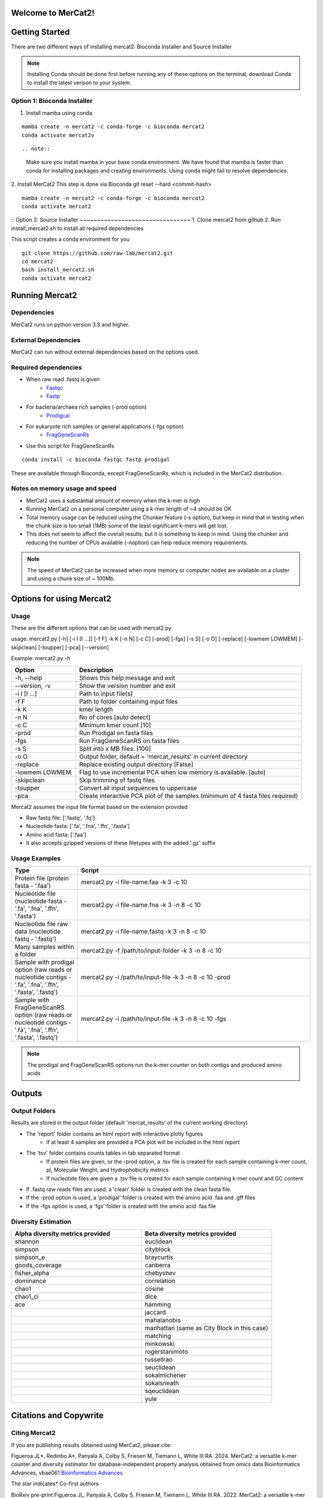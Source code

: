 .. ReadTheDocs_Tutorial documentation master file, created by
   sphinx-quickstart on Mon Jun 10 11:19:00 2024.
   You can adapt this file completely to your liking, but it should at least
   contain the root `toctree` directive.


   

Welcome to MerCat2!
================================================
|paper| |preprint| |install with| |Anaconda.org| |Last updated| |last updated| |Platforms| |license| |Downloads| |downloads| |downloads/month| |downloads/week|

..  |paper| image:: https://camo.githubusercontent.com/4e62fbf1240e11569ff5a5a55cfd46dd12aa4dfa41c1edd821f4f887d8e05c61/68747470733a2f2f696d672e736869656c64732e696f2f62616467652f70617065722d42696f696e666f726d6174696373416476616e6365732d7465616c2e7376673f7374796c653d666c61742d737175617265266d61784167653d33363030
   :target: https://doi.org/10.1093/bioadv/vbae061 

..  |preprint| image:: https://camo.githubusercontent.com/4b1ce666560094f833328c23d008ff7aa59e483db5f38e2aa2c6fd9e58f133e7/68747470733a2f2f696d672e736869656c64732e696f2f62616467652f7072657072696e742d42696f527869762d7265642e7376673f7374796c653d666c61742d737175617265266d61784167653d33363030
   :target: https://doi.org/10.1101/2022.11.22.517562

..  |install with| image:: https://camo.githubusercontent.com/2b3da1f4ac43c9ff4aa3151c2ea27dd4d00f147e01dfb55225b08b1cbc284774/68747470733a2f2f696d672e736869656c64732e696f2f62616467652f696e7374616c6c253230776974682d62696f636f6e64612d627269676874677265656e2e7376673f7374796c653d666c6174
   :target: http://bioconda.github.io/recipes/mercat2/README.html

..  |Anaconda.org| image:: https://camo.githubusercontent.com/8c1a83f3189c641f0f819a71dae7cabf3f7a002314f13621efba4d450a06d8a4/68747470733a2f2f616e61636f6e64612e6f72672f62696f636f6e64612f6d6572636174322f6261646765732f76657273696f6e2e737667
   :target: https://anaconda.org/bioconda/mercat2 

..  |Last updated| image:: https://camo.githubusercontent.com/ea29e40bfb15292c35d60919e24035ef541a309047f53a7f24b1b72798a5c0d4/68747470733a2f2f616e61636f6e64612e6f72672f62696f636f6e64612f6d6572636174322f6261646765732f6c61746573745f72656c656173655f646174652e737667
   :target: https://anaconda.org/bioconda/mercat2 

..  |last updated| image:: https://camo.githubusercontent.com/d1326f3d872ad8a6bb39ea6bebddc2d8440d8d918152f809326f33fa67941bf7/68747470733a2f2f616e61636f6e64612e6f72672f62696f636f6e64612f6d6572636174322f6261646765732f6c61746573745f72656c656173655f72656c61746976655f646174652e737667
   :target: https://anaconda.org/bioconda/mercat2 

..  |Platforms| image:: https://camo.githubusercontent.com/8741ef138a4ddda6adc435f3e84f64e608d4ca7d424f0fd62fd95bc240267de5/68747470733a2f2f616e61636f6e64612e6f72672f62696f636f6e64612f6d6572636174322f6261646765732f706c6174666f726d732e737667
   :target: https://anaconda.org/bioconda/mercat2 

..  |license| image:: https://camo.githubusercontent.com/ee552931b73896308a277e32be730377a4376610365ef0dc58a61f500426a5a6/68747470733a2f2f616e61636f6e64612e6f72672f62696f636f6e64612f6d6572636174322f6261646765732f6c6963656e73652e737667 
   :target: https://anaconda.org/bioconda/mercat2

..  |Downloads| image:: https://camo.githubusercontent.com/01b40ed4b155269d1cffae11c7b4a8c55403b452281e55fbec22b29fab76a20d/68747470733a2f2f616e61636f6e64612e6f72672f62696f636f6e64612f6d6572636174322f6261646765732f646f776e6c6f6164732e737667
   :target: https://anaconda.org/bioconda/mercat2

..  |downloads| image:: https://camo.githubusercontent.com/74e56c6c0f62d5906fa442b38250ce6ab586ef15cac8be93e872e6446ec5cdfd/68747470733a2f2f7374617469632e706570792e746563682f62616467652f6d657263617432
   :target: https://pepy.tech/project/mercat2

..  |downloads/month| image:: https://camo.githubusercontent.com/e1152b598d7f78fe56f7e7c79aad8c9263bf78cba4b532018fd39652569129f4/68747470733a2f2f7374617469632e706570792e746563682f62616467652f6d6572636174322f6d6f6e7468
   :target: https://pepy.tech/project/mercat2

..  |downloads/week| image:: https://camo.githubusercontent.com/67f98fd521ce96ea507aa2a195da3fe30f8850447500fc7976bd513a140c6adc/68747470733a2f2f7374617469632e706570792e746563682f62616467652f6d6572636174322f7765656b
   :target: https://pepy.tech/project/mercat2 


.. image:: https://github.com/raw-lab/mercat2/blob/master/MerCat2.jpg?raw=true
   :width: 600

Getting Started 
==================

There are two different ways of installing mercat2: Bioconda Installer and Source Installer

.. note::

    Installing Conda should be done first before running any of these options on the terminal, download Conda to install the latest verison to your system.
Option 1: Bioconda Installer
~~~~~~~~~~~~~~~~~~~~~~~~~~~~~~~~
1. Install mamba using conda 

::

   mamba create -n mercat2 -c conda-forge -c bioconda mercat2
   conda activate mercat2v

::

.. note::

    Make sure you install mamba in your base conda environment. We have found that mamba is faster than conda for installing packages and creating environments. Using conda might fail to resolve dependencies. 
    

2. Install MerCat2 
This step is done via Bioconda git reset --hard <commit-hash>
::

   mamba create -n mercat2 -c conda-forge -c bioconda mercat2
   conda activate mercat2

::
Option 2: Source Installer
~~~~~~~~~~~~~~~~~~~~~~~~~~~~~~~~
1. Clone mercat2 from github
2. Run install_mercat2.sh to install all required dependencies 

This script creates a conda environment for you 
::

   git clone https://github.com/raw-lab/mercat2.git
   cd mercat2
   bash install_mercat2.sh
   conda activate mercat2

::

Running Mercat2 
==================

Dependencies 
~~~~~~~~~~~~~~~
MerCat2 runs on python version 3.9 and higher.

External Dependencies 
~~~~~~~~~~~~~~~~~~~~~~~~~
MerCat2 can run without external dependencies based on the options used.

Required dependencies 
~~~~~~~~~~~~~~~~~~~~~~~~
* When raw read .fastq is given 
   - `Fastqc <https://www.bioinformatics.babraham.ac.uk/projects/fastqc/>`_
   - `Fastp <https://github.com/OpenGene/fastp>`_
* For bacteria/archaea rich samples (-prod option)
   - `Prodigcal <https://github.com/hyattpd/Prodigal>`_
* For eukaryote rich samples or general applications (-fgs option)
   - `FragGeneScanRs <https://github.com/unipept/FragGeneScanRs>`_ 

* Use this script for FragGeneScanRs

::

   conda install -c bioconda fastqc fastp prodigal

::
   
These are available through Bioconda, except FragGeneScanRs, which is included in the MerCat2 distribution.


Notes on memory usage and speed  
~~~~~~~~~~~~~~~~~~~~~~~~~~~~~~~~~~~~~~~~~~~~~

* MerCat2 uses a substantial amount of memory when the k-mer is high
* Running MerCat2 on a personal computer using a k-mer length of ~4 should be OK
* Total memory usage can be reduced using the Chunker feature (-s option), but keep in mind that in testing when the chunk size is too small (1MB) some of the least significant k-mers will get lost.
* This does not seem to affect the overall results, but it is something to keep in mind. Using the chunker and reducing the number of CPUs available (-noption) can help reduce memory requirements.


.. note::

    The speed of MerCat2 can be increased when more memory or computer nodes are available on a cluster and using a chunk size of ~ 100Mb.

Options for using Mercat2 
=============================

Usage  
~~~~~~~~~~~~~~

These are the different options that can be used with mercat2.py 

usage: mercat2.py  [-h] [-i I [I ...]] [-f F] -k K [-n N] [-c C] [-prod] [-fgs] [-s S] [-o O] [-replace] [-lowmem LOWMEM] [-skipclean] [-toupper] [-pca] [--version]

Example: mercat2.py -h 

.. csv-table::
  :header: "Option", "Description"
  :widths: 20, 70

  "-h, --help", "Shows this help message and exit"
  "--version, -v", "Show the version number and exit"
  "-i I [I ...]", "Path to input file(s)"
  "-f F", "Path to folder containing input files"
  "-k K", "kmer length"
  "-n N", "No of cores [auto detect]"
  "-c C", "Minimum kmer count [10]"
  "-prod", "Run Prodigal on fasta files"
  "-fgs", "Run FragGeneScanRS on fasta files"
  "-s S", "Split into x MB files. [100]"
  "-o O", "Output folder, default = 'mercat_results' in current directory"
  "-replace", "Replace existing output directory [False]"
  "-lowmem LOWMEM", "Flag to use incremental PCA when low memory is available. [auto]"
  "-skipclean", "Skip trimming of fastq files"
  "-toupper", "Convert all input sequences to uppercase"
  "-pca", "Create interactive PCA plot of the samples (minimum of 4 fasta files required)"



Mercat2 assumes the input file format based on the extension provided 

* Raw fastq file: ['.fastq', '.fq']
* Nucleotide fasta: ['.fa', '.fna', '.ffn', '.fasta']
* Amino acid fasta: ['.faa']
* It also accepts gzipped versions of these filetypes with the added '.gz' suffix


Usage Examples 
~~~~~~~~~~~~~~
.. csv-table::
   :header: "Type", "Script"
   :widths: 20, 70

   "Protein file (protein fasta - '.faa')", "mercat2.py -i file-name.faa -k 3 -c 10"
   "Nucleotide file (nucleotide fasta - '.fa', '.fna', '.ffn', '.fasta')", "mercat2.py -i file-name.fna -k 3 -n 8 -c 10"
   "Nucleotide file raw data (nucleotide fastq - '.fastq')", "mercat2.py -i file-name.fastq -k 3 -n 8 -c 10"
   "Many samples within a folder", "mercat2.py -f /path/to/input-folder -k 3 -n 8 -c 10"
   "Sample with prodigal option (raw reads or nucleotide contigs - '.fa', '.fna', '.ffn', '.fasta', '.fastq')", "mercat2.py -i /path/to/input-file -k 3 -n 8 -c 10 -prod"
   "Sample with FragGeneScanRS option (raw reads or nucleotide contigs - '.fa', '.fna', '.ffn', '.fasta', '.fastq')", "mercat2.py -i /path/to/input-file -k 3 -n 8 -c 10 -fgs"




.. note::

    The prodigal and FragGeneScanRS options run the k-mer counter on both contigs and produced amino acids

Outputs 
=========

Output Folders
~~~~~~~~~~~~~~~~~~~~

Results are stored in the output folder (default 'mercat_results' of the current working directory)

* The 'report' folder contains an html report with interactive plotly figures
   - If at least 4 samples are provided a PCA plot will be included in the html report

* The 'tsv' folder contains counts tables in tab separated format
   - If protein files are given, or the -prod  option, a .tsv file is created for each sample containing k-mer count, pI, Molecular Weight, and Hydrophobicity metrics
   - If nucleotide files are given a .tsv file is created for each sample containing k-mer count and GC content

* If .fastq raw reads files are used, a 'clean' folder is created with the clean fasta file.

* If the  -prod option is used, a 'prodigal' folder is created with the amino acid .faa and .gff files

* If the  -fgs option is used, a 'fgs' folder is created with the amino acid .faa file

.. add picture here

Diversity Estimation
~~~~~~~~~~~~~~~~~~~~~~~~

.. image:: https://raw.githubusercontent.com/raw-lab/mercat2/master/doc/PCA.png
   :width: 600


.. csv-table::
   :header: "Alpha diversity metrics provided", "Beta diversity metrics provided"
   :widths: 20, 20

   "shannon", "euclidean"
   "simpson", "cityblock"
   "simpson_e", "braycurtis"
   "goods_coverage", "canberra"
   "fisher_alpha", "chebyshev"
   "dominance", "correlation"
   "chao1", "cosine"
   "chao1_ci", "dice"
   "ace", "hamming"
   " ", "jaccard"
   " ", "mahalanobis"
   " ", "manhattan (same as City Block in this case)"
   " ", "matching"
   " ", "minkowski"
   " ", "rogerstanimoto"
   " ", "russellrao"
   " ", "seuclidean"
   " ", "sokalmichener"
   " ", "sokalsneath"
   " ", "sqeuclidean"
   " ", "yule"

Citations and Copywrite
===========================

Citing Mercat2
~~~~~~~~~~~~~~~~~~~~~~~~
If you are publishing results obtained using MerCat2, please cite:

Figueroa JL*, Redinbo A*, Panyala A, Colby S, Friesen M, Tiemann L, White III RA. 2024.
MerCat2: a versatile k-mer counter and diversity estimator for database-independent property analysis obtained from omics data
Bioinformatics Advances, vbae061 `Bioinformatics Advances <https://doi.org/10.1093/bioadv/vbae061>`_  

The star indicates* Co-first authors

BioRxiv pre-print
Figueroa JL, Panyala A, Colby S, Friesen M, Tiemann L, White III RA. 2022.
MerCat2: a versatile k-mer counter and diversity estimator for database-independent property analysis obtained from omics data.

`bioRxiv <https://www.biorxiv.org/content/10.1101/2022.11.22.517562v1>`_

Copywrite
~~~~~~~~~~~~~~~~~~~~~~~~

This is copyrighted by University of North Carolina at Charlotte, Jose L. Figueroa III, Andrew Redinbo, and Richard Allen White III. All rights reserved. DeGenPrime is a bioinformatic tool that can be distributed freely for academic use only. Please contact us for commerical use. The software is provided “as is” and the copyright owners or contributors are not liable for any direct, indirect, incidental, special, or consequential damages including but not limited to, procurement of goods or services, loss of use, data or profits arising in any way out of the use of this software.


.. .. toctree::
..    :maxdepth: 2

..    page1.rst


